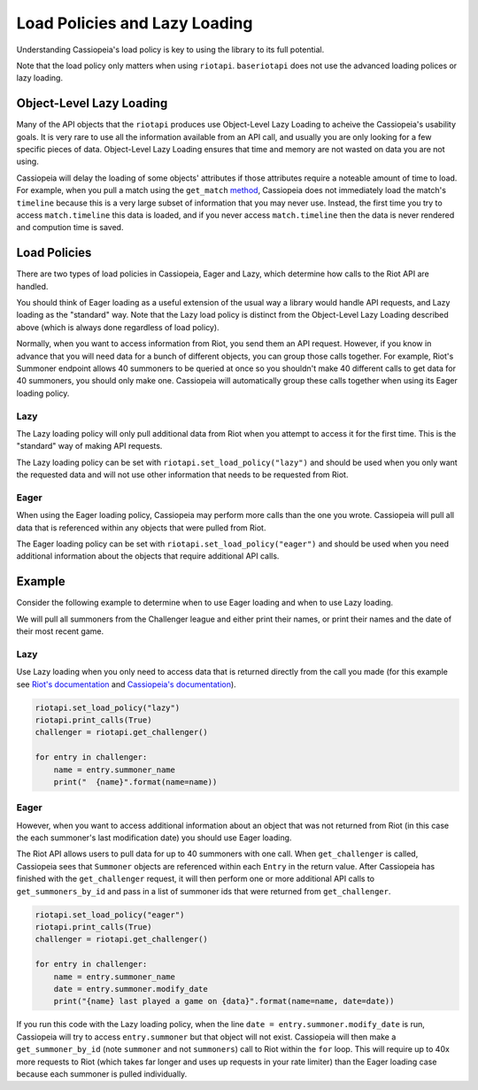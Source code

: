 Load Policies and Lazy Loading
##############################

Understanding Cassiopeia's load policy is key to using the library to its full potential.

Note that the load policy only matters when using ``riotapi``. ``baseriotapi`` does not use the advanced loading polices or lazy loading.

Object-Level Lazy Loading
=========================

Many of the API objects that the ``riotapi`` produces use Object-Level Lazy Loading to acheive the Cassiopeia's usability goals. It is very rare to use all the information available from an API call, and usually you are only looking for a few specific pieces of data. Object-Level Lazy Loading ensures that time and memory are not wasted on data you are not using. 

Cassiopeia will delay the loading of some objects' attributes if those attributes require a noteable amount of time to load. For example, when you pull a match using the ``get_match`` `method <cassiopeia/riotapi.html#cassiopeia.riotapi.get_match>`_, Cassiopeia does not immediately load the match's ``timeline`` because this is a very large subset of information that you may never use. Instead, the first time you try to access ``match.timeline`` this data is loaded, and if you never access ``match.timeline`` then the data is never rendered and compution time is saved.

Load Policies
=============

There are two types of load policies in Cassiopeia, Eager and Lazy, which determine how calls to the Riot API are handled.

You should think of Eager loading as a useful extension of the usual way a library would handle API requests, and Lazy loading as the "standard" way. Note that the Lazy load policy is distinct from the Object-Level Lazy Loading described above (which is always done regardless of load policy).

Normally, when you want to access information from Riot, you send them an API request. However, if you know in advance that you will need data for a bunch of different objects, you can group those calls together. For example, Riot's Summoner endpoint allows 40 summoners to be queried at once so you shouldn't make 40 different calls to get data for 40 summoners, you should only make one. Cassiopeia will automatically group these calls together when using its Eager loading policy.

Lazy
^^^^

The Lazy loading policy will only pull additional data from Riot when you attempt to access it for the first time. This is the "standard" way of making API requests.

The Lazy loading policy can be set with ``riotapi.set_load_policy("lazy")`` and should be used when you only want the requested data and will not use other information that needs to be requested from Riot.

Eager
^^^^^

When using the Eager loading policy, Cassiopeia may perform more calls than the one you wrote. Cassiopeia will pull all data that is referenced within any objects that were pulled from Riot.

The Eager loading policy can be set with ``riotapi.set_load_policy("eager")`` and should be used when you need additional information about the objects that require additional API calls.

Example
=======

Consider the following example to determine when to use Eager loading and when to use Lazy loading.

We will pull all summoners from the Challenger league and either print their names, or print their names and the date of their most recent game.

Lazy
^^^^

Use Lazy loading when you only need to access data that is returned directly from the call you made (for this example see `Riot's documentation <https://developer.riotgames.com/api/methods#!/985/3353>`_ and `Cassiopeia's documentation <cassiopeia/type/core/index.html#cassiopeia.type.core.league.Entry>`_).

.. code-block:: python

    riotapi.set_load_policy("lazy")
    riotapi.print_calls(True)
    challenger = riotapi.get_challenger()

    for entry in challenger:
        name = entry.summoner_name
        print("  {name}".format(name=name))

Eager
^^^^^

However, when you want to access additional information about an object that was not returned from Riot (in this case the each summoner's last modification date) you should use Eager loading.

The Riot API allows users to pull data for up to 40 summoners with one call. When ``get_challenger`` is called, Cassiopeia sees that ``Summoner`` objects are referenced within each ``Entry`` in the return value. After Cassiopeia has finished with the ``get_challenger`` request, it will then perform one or more additional API calls to ``get_summoners_by_id`` and pass in a list of summoner ids that were returned from ``get_challenger``.

.. code-block:: python

    riotapi.set_load_policy("eager")
    riotapi.print_calls(True)
    challenger = riotapi.get_challenger()

    for entry in challenger:
        name = entry.summoner_name
        date = entry.summoner.modify_date
        print("{name} last played a game on {data}".format(name=name, date=date))

If you run this code with the Lazy loading policy, when the line ``date = entry.summoner.modify_date`` is run, Cassiopeia will try to access ``entry.summoner`` but that object will not exist. Cassiopeia will then make a ``get_summoner_by_id`` (note ``summoner`` and not ``summoners``) call to Riot within the ``for`` loop. This will require up to 40x more requests to Riot (which takes far longer and uses up requests in your rate limiter) than the Eager loading case because each summoner is pulled individually.
